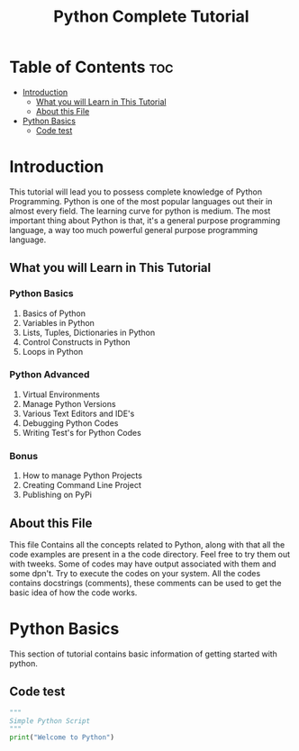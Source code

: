 #   _____  _____   ____  ______   _______
#  |  __ \|  __ \ / __ \|  ____| |__   __|  : Prof. T. R. Mahore
#  | |__) | |__) | |  | | |__       | |     : mahoretushar@gmail.com
#  |  ___/|  _  /| |  | |  __|      | |     : 7588085340
#  | |    | | \ \| |__| | |   _     | |     : Complete Python Tutorial
#  |_|    |_|  \_\\____/|_|  (_)    |_|

#+TITLE: Python Complete Tutorial

* Table of Contents :toc:
-  [[#introduction][Introduction]]
  - [[#what-you-will-learn-in-this-tutorial][What you will Learn in This Tutorial]]
  - [[#about-this-file][About this File]]
- [[#python-basics][Python Basics]]
  - [[#code-test][Code test]]

*  Introduction
This tutorial will lead you to possess complete knowledge of Python Programming. Python is one of the most popular languages out their in almost every field. The learning curve for python is medium. The most important thing about Python is that, it's a general purpose programming language, a way too much powerful general purpose programming language.

** What you will Learn in This Tutorial
*** Python Basics
1. Basics of Python
2. Variables in Python
3. Lists, Tuples, Dictionaries in Python
4. Control Constructs in Python
5. Loops in Python
*** Python Advanced
1. Virtual Environments
2. Manage Python Versions
3. Various Text Editors and IDE's
4. Debugging Python Codes
5. Writing Test's for Python Codes
*** Bonus
1. How to manage Python Projects
2. Creating Command Line Project
3. Publishing on PyPi

** About this File
This file Contains all the concepts related to Python, along with that all the code examples are present in a the code directory. Feel free to try them out with tweeks. Some of codes may have output associated with them and some dpn't. Try to execute the codes on your system. All the codes contains docstrings (comments), these comments can be used to get the basic idea of how the code works.

* Python Basics
This section of tutorial contains basic information of getting started with python.

** Code test

#+begin_src python :tangle /Users/tusharmahore/org/codes/py_complete_tut_codes/00_sample.py
"""
Simple Python Script
"""
print("Welcome to Python")
#+end_src
